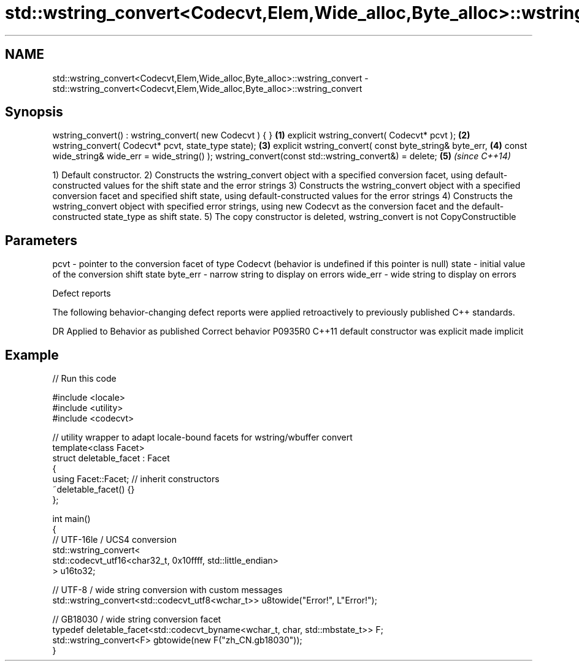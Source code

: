 .TH std::wstring_convert<Codecvt,Elem,Wide_alloc,Byte_alloc>::wstring_convert 3 "2020.03.24" "http://cppreference.com" "C++ Standard Libary"
.SH NAME
std::wstring_convert<Codecvt,Elem,Wide_alloc,Byte_alloc>::wstring_convert \- std::wstring_convert<Codecvt,Elem,Wide_alloc,Byte_alloc>::wstring_convert

.SH Synopsis

wstring_convert() : wstring_convert( new Codecvt ) { } \fB(1)\fP
explicit wstring_convert( Codecvt* pcvt );             \fB(2)\fP
wstring_convert( Codecvt* pcvt, state_type state);     \fB(3)\fP
explicit wstring_convert( const byte_string& byte_err, \fB(4)\fP
const wide_string& wide_err = wide_string() );
wstring_convert(const std::wstring_convert&) = delete; \fB(5)\fP \fI(since C++14)\fP

1) Default constructor.
2) Constructs the wstring_convert object with a specified conversion facet, using default-constructed values for the shift state and the error strings
3) Constructs the wstring_convert object with a specified conversion facet and specified shift state, using default-constructed values for the error strings
4) Constructs the wstring_convert object with specified error strings, using new Codecvt as the conversion facet and the default-constructed state_type as shift state.
5) The copy constructor is deleted, wstring_convert is not CopyConstructible

.SH Parameters


pcvt     - pointer to the conversion facet of type Codecvt (behavior is undefined if this pointer is null)
state    - initial value of the conversion shift state
byte_err - narrow string to display on errors
wide_err - wide string to display on errors


Defect reports

The following behavior-changing defect reports were applied retroactively to previously published C++ standards.

DR      Applied to Behavior as published            Correct behavior
P0935R0 C++11      default constructor was explicit made implicit


.SH Example


// Run this code

  #include <locale>
  #include <utility>
  #include <codecvt>

  // utility wrapper to adapt locale-bound facets for wstring/wbuffer convert
  template<class Facet>
  struct deletable_facet : Facet
  {
      using Facet::Facet; // inherit constructors
      ~deletable_facet() {}
  };

  int main()
  {
      // UTF-16le / UCS4 conversion
      std::wstring_convert<
           std::codecvt_utf16<char32_t, 0x10ffff, std::little_endian>
      > u16to32;

      // UTF-8 / wide string conversion with custom messages
      std::wstring_convert<std::codecvt_utf8<wchar_t>> u8towide("Error!", L"Error!");

      // GB18030 / wide string conversion facet
      typedef deletable_facet<std::codecvt_byname<wchar_t, char, std::mbstate_t>> F;
      std::wstring_convert<F> gbtowide(new F("zh_CN.gb18030"));
  }





